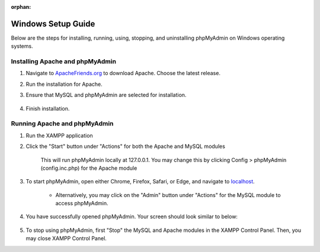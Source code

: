 :orphan:

===================
Windows Setup Guide
===================

Below are the steps for installing, running, using, stopping, and uninstalling phpMyAdmin on Windows operating systems.


Installing Apache and phpMyAdmin
++++++++++++++++++++++++++++++++

#. Navigate to `ApacheFriends.org <https://www.apachefriends.org/download.html>`_ to download Apache. Choose the latest release.
#. Run the installation for Apache.
#. Ensure that MySQL and phpMyAdmin are selected for installation.

    .. image:: images/Apache_Selection.png
        :width: 700
        :align: center
        :alt: Apache installation contents

#. Finish installation.

Running Apache and phpMyAdmin
+++++++++++++++++++++++++++++

#. Run the XAMPP application

#. Click the "Start" button under "Actions" for both the Apache and MySQL modules

    .. image:: images/Apache_Run.png
        :width: 700
        :align: center
        :alt: Apache Control Panel layout

    This will run phpMyAdmin locally at 127.0.0.1. You may change this by clicking Config > phpMyAdmin (config.inc.php) for the Apache module

#. To start phpMyAdmin, open either Chrome, Firefox, Safari, or Edge, and navigate to `localhost <http://localhost/phpmyadmin/>`_.

    * Alternatively, you may click on the "Admin" button under "Actions" for the MySQL module to access phpMyAdmin.

    .. image:: images/Apache_access_phpMyAdmin.png
        :width: 700
        :align: center
        :alt: You can also click the "Admin" button under "MySQL" to access phpMyAdmin

#. You have successfully opened phpMyAdmin. Your screen should look similar to below:

    .. image:: images/phpMyAdmin_Running.png
        :width: 700
        :align: center
        :alt: A running instance of phpMyAdmin

#. To stop using phpMyAdmin, first "Stop" the MySQL and Apache modules in the XAMPP Control Panel. Then, you may close XAMPP Control Panel.
